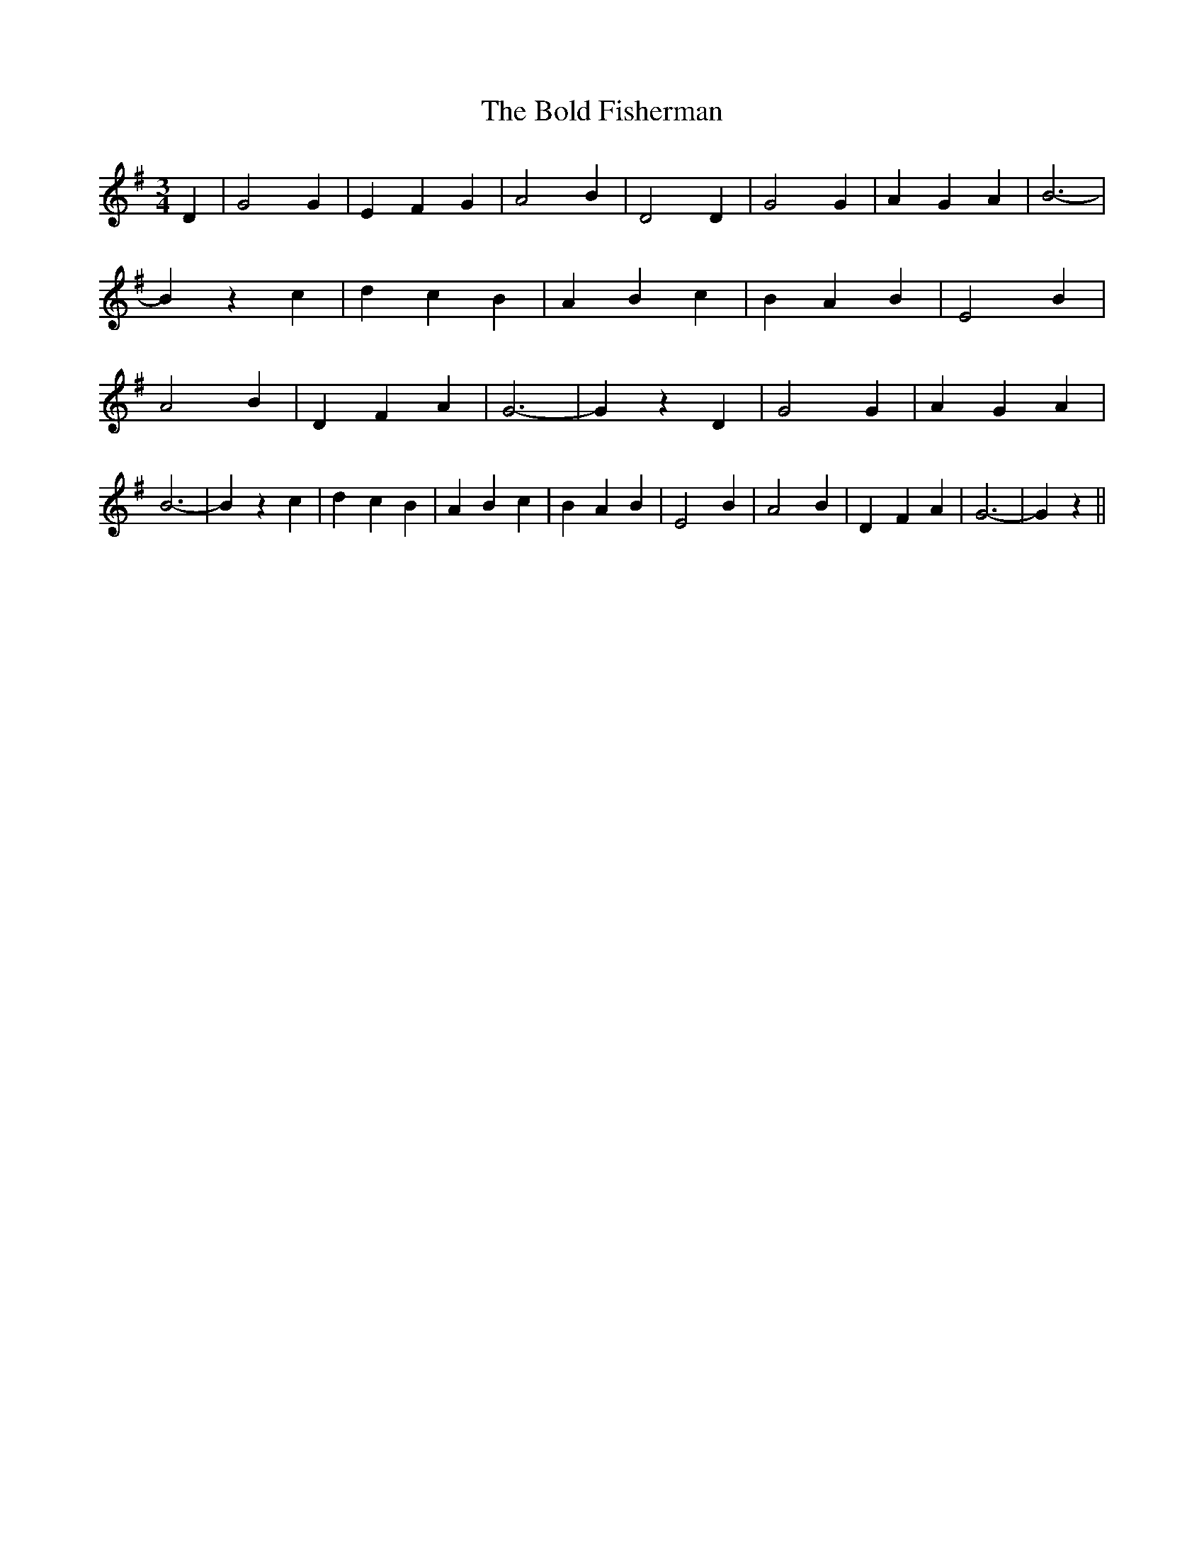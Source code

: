% Generated more or less automatically by swtoabc by Erich Rickheit KSC
X:1
T:The Bold Fisherman
M:3/4
L:1/4
K:G
 D| G2 G| E- F G| A2 B| D2 D| G2 G| A- G A| B3-| B z c| d- c B| A B c|\
 B- A B| E2 B| A2 B| D- F A| G3-| G z D| G2 G| A- G A| B3-| B z c|\
 d- c B| A B c| B- A B| E2 B| A2 B| D- F A| G3-| G z||

